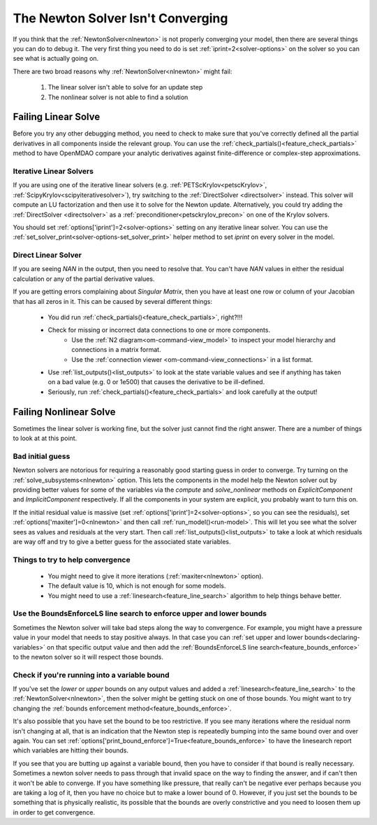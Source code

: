 .. _netwon_not_converging:

**********************************
The Newton Solver Isn't Converging
**********************************

If you think that the :ref:`NewtonSolver<nlnewton>` is not properly converging your model,
then there are several things you can do to debug it.
The very first thing you need to do is set :ref:`iprint=2<solver-options>` on the solver so you can see what is actually going on.

There are two broad reasons why :ref:`NewtonSolver<nlnewton>` might fail:

    #. The linear solver isn't able to solve for an update step
    #. The nonlinear solver is not able to find a solution

--------------------
Failing Linear Solve
--------------------

Before you try any other debugging method, you need to check to make sure that you've correctly defined all the partial derivatives in all components inside the relevant group.
You can use the :ref:`check_partials()<feature_check_partials>` method to have OpenMDAO compare your analytic derivatives against finite-difference or complex-step approximations.

Iterative Linear Solvers
------------------------

If you are using one of the iterative linear solvers (e.g. :ref:`PETScKrylov<petscKrylov>`, :ref:`ScipyKrylov<scipyiterativesolver>`),
try switching to the :ref:`DirectSolver <directsolver>` instead.
This solver will compute an LU factorization and then use it to solve for the Newton update.
Alternatively, you could try adding the :ref:`DirectSolver <directsolver>` as a :ref:`preconditioner<petsckrylov_precon>` on one of the Krylov solvers.

You should set :ref:`options['iprint']=2<solver-options>` setting on any iterative linear solver.
You can use the :ref:`set_solver_print<solver-options-set_solver_print>` helper method to set `iprint` on every solver in the model.


Direct Linear Solver
--------------------

If you are seeing `NAN` in the output, then you need to resolve that.
You can't have `NAN` values in either the residual calculation or any of the partial derivative values.

If you are getting errors complaining about `Singular Matrix`, then you have at least one row or column of your Jacobian that has all zeros in it.
This can be caused by several different things:

    - You did run :ref:`check_partials()<feature_check_partials>`, right?!!!
    - Check for missing or incorrect data connections to one or more components.
        * Use the :ref:`N2 diagram<om-command-view_model>` to inspect your model hierarchy and connections in a matrix format.
        * Use the :ref:`connection viewer <om-command-view_connections>` in a list format.
    - Use :ref:`list_outputs()<list_outputs>` to look at the state variable values and see if anything has taken on a bad value (e.g. 0 or 1e500) that causes the derivative to be ill-defined.
    - Seriously, run :ref:`check_partials()<feature_check_partials>` and look carefully at the output!


-----------------------
Failing Nonlinear Solve
-----------------------

Sometimes the linear solver is working fine, but the solver just cannot find the right answer.
There are a number of things to look at at this point.

Bad initial guess
-----------------
Newton solvers are notorious for requiring a reasonably good starting guess in order to converge.
Try turning on the :ref:`solve_subsystems<nlnewton>` option.
This lets the components in the model help the Newton solver out by providing better
values for some of the variables via the `compute` and `solve_nonlinear` methods
on `ExplicitComponent` and `ImplicitComponent` respectively.
If all the components in your system are explicit, you probably want to turn this on.

If the initial residual value is massive (set :ref:`options['iprint']=2<solver-options>`, so you can see the residuals),
set :ref:`options['maxiter']=0<nlnewton>` and then call :ref:`run_model()<run-model>`.
This will let you see what the solver sees as values and residuals at the very start.
Then call :ref:`list_outputs()<list_outputs>` to take a look at which residuals are way off
and try to give a better guess for the associated state variables.

Things to try to help convergence
---------------------------------
    - You might need to give it more iterations (:ref:`maxiter<nlnewton>` option).
    - The default value is 10, which is not enough for some models.
    - You might need to use a :ref:`linesearch<feature_line_search>` algorithm to help things behave better.

Use the BoundsEnforceLS line search to enforce upper and lower bounds
---------------------------------------------------------------------

Sometimes the Newton solver will take bad steps along the way to convergence. 
For example, you might have a pressure value in your model that needs to stay positive always. 
In that case you can :ref:`set upper and lower bounds<declaring-variables>` on that specific output value and then add 
the :ref:`BoundsEnforceLS line search<feature_bounds_enforce>` to the newton solver so it will respect those bounds. 


Check if you're running into a variable bound
---------------------------------------------
If you've set the `lower` or `upper` bounds on any output values
and added a :ref:`linesearch<feature_line_search>` to the :ref:`NewtonSolver<nlnewton>`,
then the solver might be getting stuck on one of those bounds.
You might want to try changing the :ref:`bounds enforcement method<feature_bounds_enforce>`.

It's also possible that you have set the bound to be too restrictive.
If you see many iterations where the residual norm isn't changing at all, that is an
indication that the Newton step is repeatedly bumping into the same bound over and over again.
You can set :ref:`options['print_bound_enforce']=True<feature_bounds_enforce>` to have the linesearch report which variables are hitting their bounds.

If you see that you are butting up against a variable bound, then you have to consider if that bound is really necessary.
Sometimes a newton solver needs to pass through that invalid space on the way to finding the answer, and if can't then it won't be able to converge. 
If you have something like pressure, that really can't be negative ever perhaps because you are taking a log of it, then you have no choice but to make a lower bound of 0. 
However, if you just set the bounds to be something that is physically realistic, its possible that the bounds are overly constrictive and you need to loosen them up in order to get convergence.